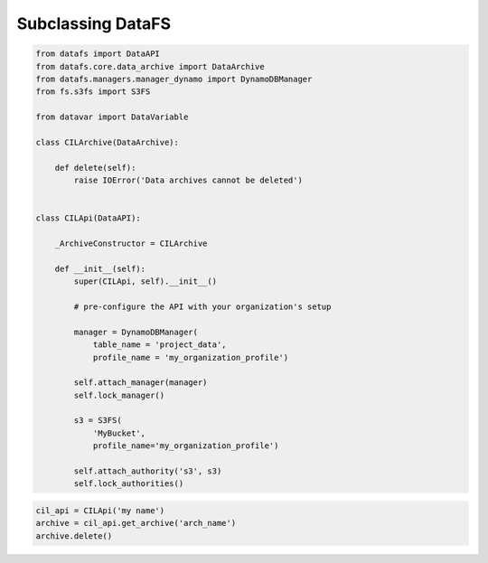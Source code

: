 .. _tutorial-sublcassing

Subclassing DataFS
==================


.. code-block:: python

    from datafs import DataAPI
    from datafs.core.data_archive import DataArchive
    from datafs.managers.manager_dynamo import DynamoDBManager
    from fs.s3fs import S3FS

    from datavar import DataVariable

    class CILArchive(DataArchive):

        def delete(self):
            raise IOError('Data archives cannot be deleted')


    class CILApi(DataAPI):

        _ArchiveConstructor = CILArchive

        def __init__(self):
            super(CILApi, self).__init__()

            # pre-configure the API with your organization's setup

            manager = DynamoDBManager(
                table_name = 'project_data', 
                profile_name = 'my_organization_profile')

            self.attach_manager(manager)
            self.lock_manager()

            s3 = S3FS(
                'MyBucket', 
                profile_name='my_organization_profile')

            self.attach_authority('s3', s3)
            self.lock_authorities()


.. code-block:: python

    cil_api = CILApi('my name')
    archive = cil_api.get_archive('arch_name')
    archive.delete()



